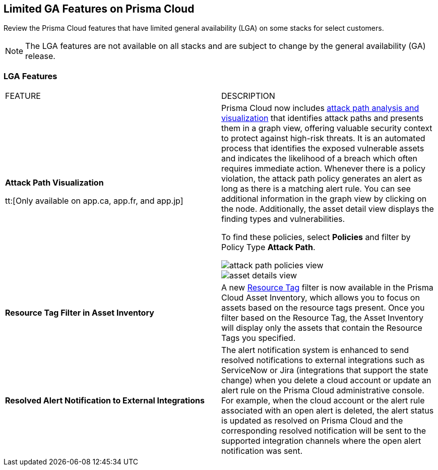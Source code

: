 [#idc61b99f5-c1f5-4760-abbd-3f8ce1a9338f]
== Limited GA Features on Prisma Cloud

Review the Prisma Cloud features that have limited general availability (LGA) on some stacks for select customers.

[NOTE]
====
The LGA features are not available on all stacks and are subject to change by the general availability (GA) release.
====


[#id46333c7a-cc26-4e26-b097-493cd002da60]
=== LGA Features

[cols="50%a,50%a"]
|===
|FEATURE
|DESCRIPTION

|*Attack Path Visualization*
//RLP-101210

tt:[Only available on app.ca, app.fr, and app.jp]

|Prisma Cloud now includes https://docs.paloaltonetworks.com/content/dam/techdocs/en_US/pdf/prisma/prisma-cloud/prerelease/attack-path-visualization-lga.pdf[attack path analysis and visualization] that identifies attack paths and presents them in a graph view, offering valuable security context to protect against high-risk threats. It is an automated process that identifies the exposed vulnerable assets and indicates the likelihood of a breach which often requires immediate action. Whenever there is a policy violation, the attack path policy generates an alert as long as there is a matching alert rule. You can see additional information in the graph view by clicking on the node. Additionally, the asset detail view displays the finding types and vulnerabilities.

To find these policies, select *Policies* and filter by Policy Type *Attack Path*.

image::attack-path-policies-view.png[scale=30]

image::asset-details-view.png[scale=30]


|*Resource Tag Filter in Asset Inventory*
//RLP-70205 - Possible GA in Q4

|A new https://docs.paloaltonetworks.com/content/dam/techdocs/en_US/pdf/prisma/prisma-cloud/prerelease/asset-inventory-resource-tag-filter-lga.pdf[Resource Tag] filter is now available in the Prisma Cloud Asset Inventory, which allows you to focus on assets based on the resource tags present. Once you filter based on the Resource Tag, the Asset Inventory will display only the assets that contain the Resource Tags you specified.


|*Resolved Alert Notification to External Integrations*
//RLP-71649, RLP-83106

|The alert notification system is enhanced to send resolved notifications to external integrations such as ServiceNow or Jira (integrations that support the state change) when you delete a cloud account or update an alert rule on the Prisma Cloud administrative console.  For example, when the cloud account or the alert rule associated with an open alert is deleted, the alert status is updated as resolved on Prisma Cloud and the corresponding resolved notification will be sent to the supported integration channels where the open alert notification was sent.


|===
